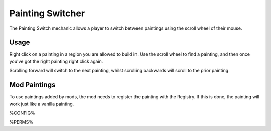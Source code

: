 =================
Painting Switcher
=================

The Painting Switch mechanic allows a player to switch between paintings using the scroll wheel of their mouse.

Usage
=====

Right click on a painting in a region you are allowed to build in. Use the scroll wheel to find a painting, and then once you've got the right
painting right click again.

Scrolling forward will switch to the next painting, whilst scrolling backwards will scroll to the prior painting.

Mod Paintings
=============

To use paintings added by mods, the mod needs to register the painting with the Registry. If this is done, the painting will work just like a
vanilla painting.

%CONFIG%

%PERMS%